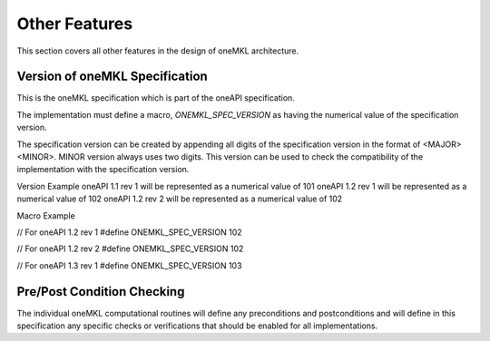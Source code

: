 .. SPDX-FileCopyrightText: 2019-2020 Intel Corporation
..
.. SPDX-License-Identifier: CC-BY-4.0

.. _onemkl_arch_other:

Other Features
----------------
This section covers all other features in the design of oneMKL architecture.


.. _onemkl_spec_current_version:

Version of oneMKL Specification
+++++++++++++++++++++++++++++++++++++++++++++

This is the oneMKL specification which is part of the oneAPI specification.

The implementation must define a macro, `ONEMKL_SPEC_VERSION` as having the numerical value of the specification version.

The specification version can be created by appending all digits of the specification version in the format of <MAJOR><MINOR>. MINOR version always uses two digits. This version can be used to check the compatibility of the implementation with the specification version.

Version Example
oneAPI 1.1 rev 1 will be represented as a numerical value of 101
oneAPI 1.2 rev 1 will be represented as a numerical value of 102
oneAPI 1.2 rev 2 will be represented as a numerical value of 102

Macro Example

// For oneAPI 1.2 rev 1
#define ONEMKL_SPEC_VERSION 102

// For oneAPI 1.2 rev 2
#define ONEMKL_SPEC_VERSION 102

// For oneAPI 1.3 rev 1
#define ONEMKL_SPEC_VERSION 103


.. _onemkl_pre_post_conditions:

Pre/Post Condition Checking
+++++++++++++++++++++++++++++++++++++++

The individual oneMKL computational routines will define any preconditions and postconditions and will define in this specification any specific checks or verifications that should be enabled for all implementations.


